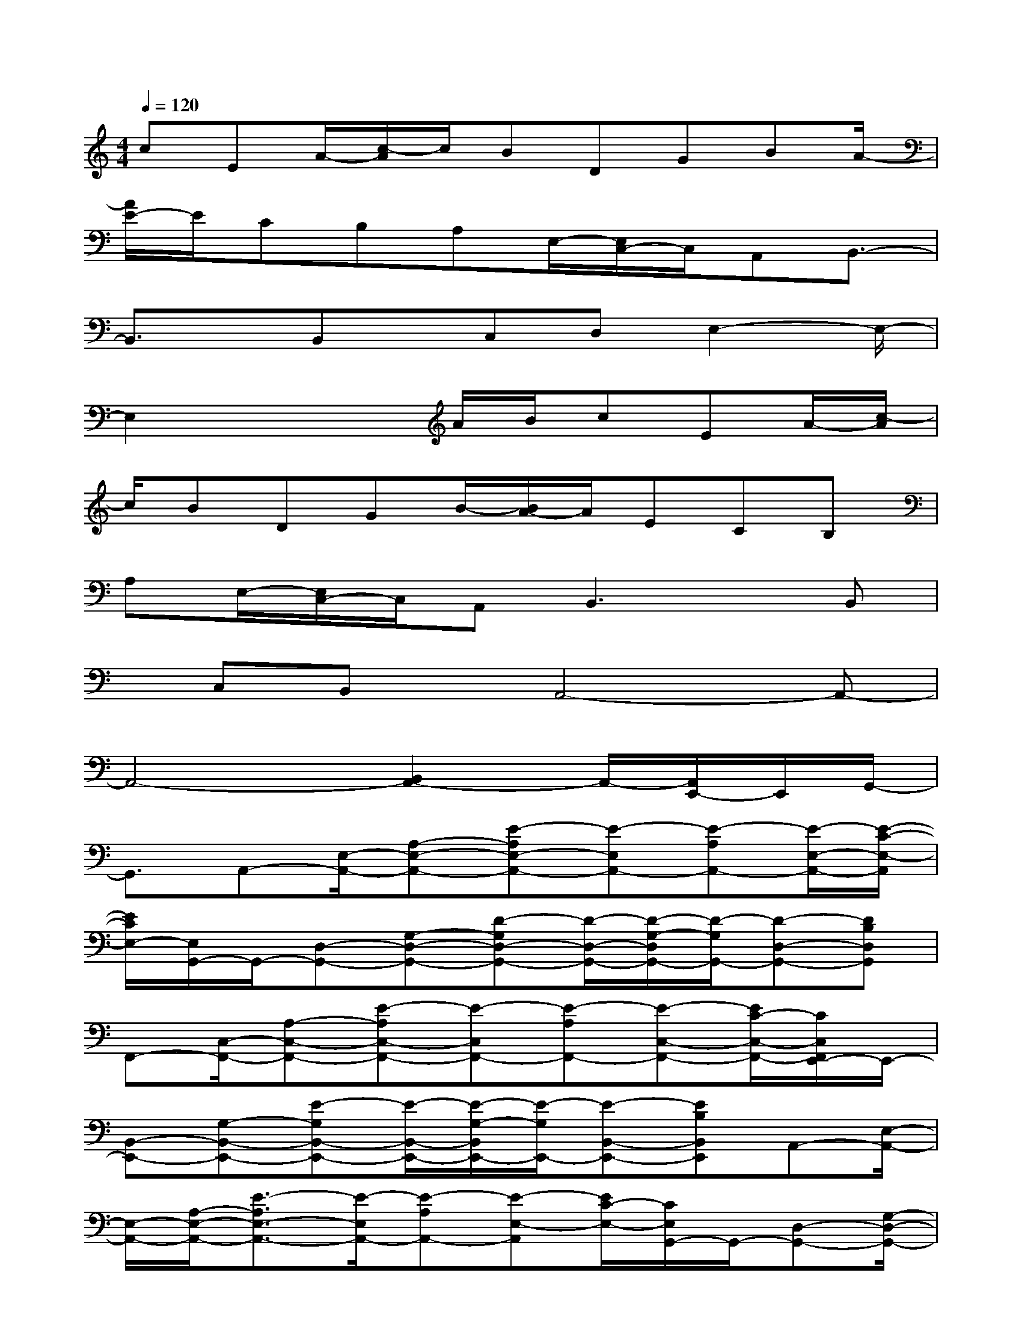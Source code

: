 X:1
T:
M:4/4
L:1/8
Q:1/4=120
K:C%0sharps
V:1
cEA/2-[c/2-A/2]c/2BDGBA/2-|
[A/2E/2-]E/2CB,A,E,/2-[E,/2C,/2-]C,/2A,,B,,3/2-|
B,,3/2x/2B,,x/2C,D,E,2-E,/2-|
E,2x2A/2B/2cEA/2-[c/2-A/2]|
c/2BDGB/2-[B/2A/2-]A/2ECB,|
A,E,/2-[E,/2C,/2-]C,/2A,,B,,3x/2B,,|
x/2C,B,,x/2A,,4-A,,-|
A,,4-[B,,2A,,2-]A,,/2-[A,,/2E,,/2-]E,,/2G,,/2-|
G,,3/2A,,-[E,/2-A,,/2-][A,-E,-A,,-][E-A,E,-A,,-][E-E,A,,-][E-A,A,,-][E/2-E,/2-A,,/2-][E/2-C/2-E,/2-A,,/2]|
[E/2C/2E,/2-][E,/2G,,/2-]G,,/2-[D,-G,,-][G,-D,-G,,-][D-G,D,-G,,-][D/2-D,/2-G,,/2-][D/2-G,/2-D,/2G,,/2-][D/2-G,/2G,,/2-][D-D,-G,,-][DB,D,G,,]|
F,,-[C,/2-F,,/2-][A,-C,-F,,-][E-A,C,-F,,-][E-C,F,,-][E-A,F,,-][E-C,-F,,-][E/2C/2-C,/2-F,,/2-][C/2C,/2F,,/2E,,/2-]E,,/2-|
[B,,-E,,-][G,-B,,-E,,-][E-G,B,,-E,,-][E/2-B,,/2-E,,/2-][E/2-G,/2-B,,/2E,,/2-][E/2-G,/2E,,/2-][E-B,,-E,,-][EB,B,,E,,]A,,-[E,/2-A,,/2-]|
[E,/2-A,,/2-][A,/2-E,/2-A,,/2-][E3/2-A,3/2E,3/2-A,,3/2-][E/2-E,/2A,,/2-][E-A,A,,-][E-E,-A,,][E/2C/2-E,/2-][C/2E,/2G,,/2-]G,,/2-[D,-G,,-][G,/2-D,/2-G,,/2-]|
[G,/2-D,/2-G,,/2-][D-G,D,-G,,-][D-D,G,,-][D/2-G,/2-G,,/2-][D/2-G,/2D,/2-G,,/2-][D/2-D,/2-G,,/2-][DB,D,G,,]D,-[A,-D,-][D/2-A,/2-D,/2-][A/2-D/2-A,/2-D,/2-]|
[A-DA,-D,-][A/2-A,/2D,/2-][A-DD,-][A-A,-D,-][A/2F/2-A,/2-D,/2-][F/2A,/2D,/2]E,,/2-[B,,-E,,-][A,-B,,-E,,-][E-A,B,,-E,,-]|
[E-B,,E,,-][E/2-A,/2-E,,/2-][E/2-A,/2B,,/2-E,,/2-][E/2-B,,/2-E,,/2-][E^G,B,,E,,-][A,,/2-E,,/2]A,,/2-[E,-A,,-][A,/2-E,/2-A,,/2-][E3/2-A,3/2E,3/2-A,,3/2-][E/2-E,/2A,,/2-]